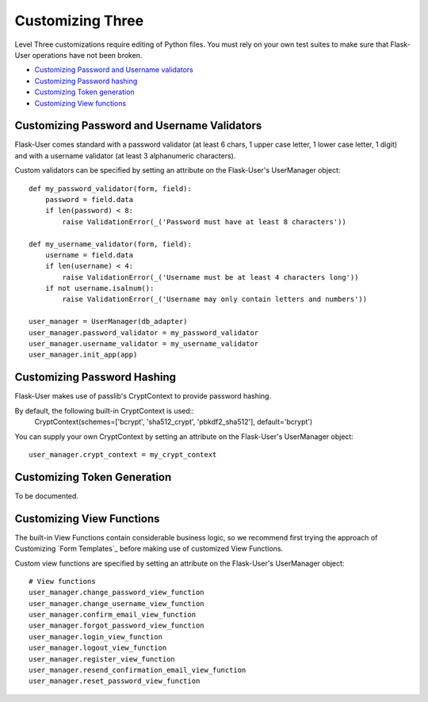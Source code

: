 =================
Customizing Three
=================

Level Three customizations require editing of Python files. You must rely on
your own test suites to make sure that Flask-User operations have not been broken.

* `Customizing Password and Username validators`_
* `Customizing Password hashing`_
* `Customizing Token generation`_
* `Customizing View functions`_

Customizing Password and Username Validators
--------------------------------------------
Flask-User comes standard
with a password validator (at least 6 chars, 1 upper case letter, 1 lower case letter, 1 digit) and
with a username validator (at least 3 alphanumeric characters).

Custom validators can be specified by setting an attribute on the Flask-User's UserManager object::

    def my_password_validator(form, field):
        password = field.data
        if len(password) < 8:
            raise ValidationError(_('Password must have at least 8 characters'))

    def my_username_validator(form, field):
        username = field.data
        if len(username) < 4:
            raise ValidationError(_('Username must be at least 4 characters long'))
        if not username.isalnum():
            raise ValidationError(_('Username may only contain letters and numbers'))

    user_manager = UserManager(db_adapter)
    user_manager.password_validator = my_password_validator
    user_manager.username_validator = my_username_validator
    user_manager.init_app(app)

Customizing Password Hashing
----------------------------
Flask-User makes use of passlib's CryptContext to provide password hashing.

By default, the following built-in CryptContext is used::
    CryptContext(schemes=['bcrypt', 'sha512_crypt', 'pbkdf2_sha512'], default='bcrypt')

You can supply your own CryptContext by setting an attribute on the Flask-User's UserManager object::

    user_manager.crypt_context = my_crypt_context

Customizing Token Generation
----------------------------
To be documented.

Customizing View Functions
--------------------------
The built-in View Functions contain considerable business logic, so we recommend first
trying the approach of Customizing `Form Templates`_
before making use of customized View Functions.

Custom view functions are specified by setting an attribute on the Flask-User's UserManager object::

    # View functions
    user_manager.change_password_view_function
    user_manager.change_username_view_function
    user_manager.confirm_email_view_function
    user_manager.forgot_password_view_function
    user_manager.login_view_function
    user_manager.logout_view_function
    user_manager.register_view_function
    user_manager.resend_confirmation_email_view_function
    user_manager.reset_password_view_function

